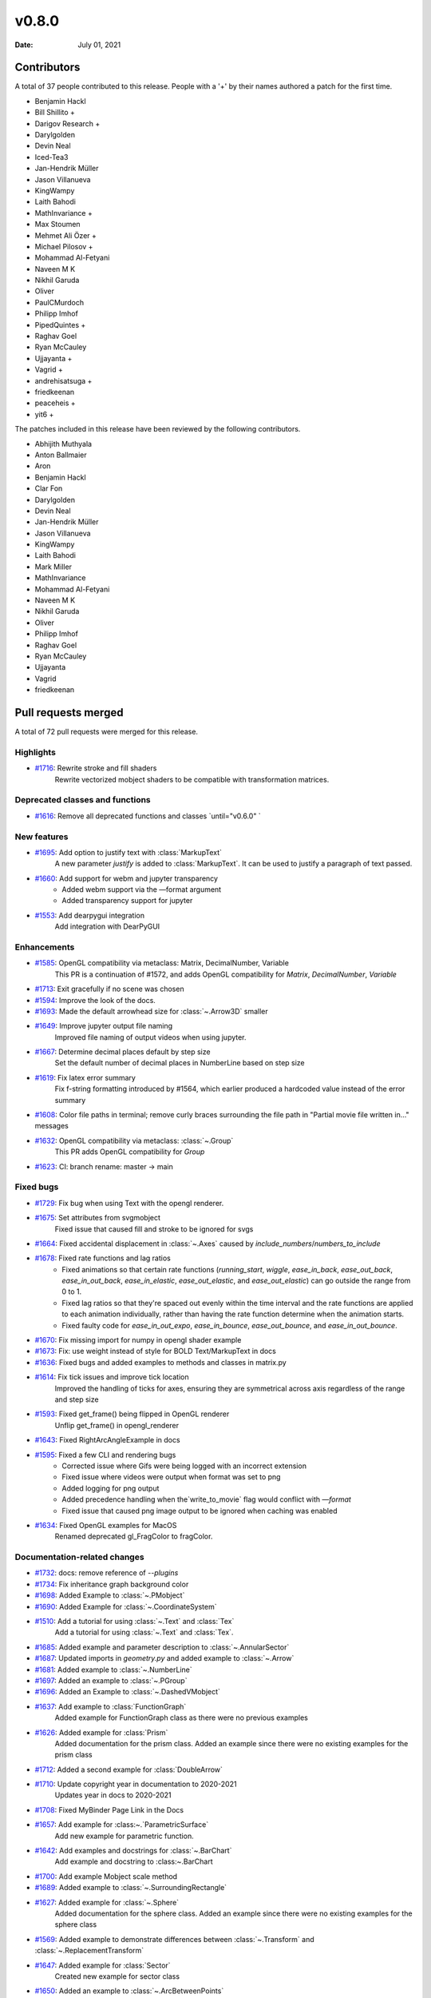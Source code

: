 ******
v0.8.0
******

:Date: July 01, 2021

Contributors
============

A total of 37 people contributed to this
release. People with a '+' by their names authored a patch for the first
time.

* Benjamin Hackl
* Bill Shillito +
* Darigov Research +
* Darylgolden
* Devin Neal
* Iced-Tea3
* Jan-Hendrik Müller
* Jason Villanueva
* KingWampy
* Laith Bahodi
* MathInvariance +
* Max Stoumen
* Mehmet Ali Özer +
* Michael Pilosov +
* Mohammad Al-Fetyani
* Naveen M K
* Nikhil Garuda
* Oliver
* PaulCMurdoch
* Philipp Imhof
* PipedQuintes +
* Raghav Goel
* Ryan McCauley
* Ujjayanta +
* Vagrid +
* andrehisatsuga +
* friedkeenan
* peaceheis +
* yit6 +


The patches included in this release have been reviewed by
the following contributors.

* Abhijith Muthyala
* Anton Ballmaier
* Aron
* Benjamin Hackl
* Clar Fon
* Darylgolden
* Devin Neal
* Jan-Hendrik Müller
* Jason Villanueva
* KingWampy
* Laith Bahodi
* Mark Miller
* MathInvariance
* Mohammad Al-Fetyani
* Naveen M K
* Nikhil Garuda
* Oliver
* Philipp Imhof
* Raghav Goel
* Ryan McCauley
* Ujjayanta
* Vagrid
* friedkeenan

Pull requests merged
====================

A total of 72 pull requests were merged for this release.

Highlights
----------

* `#1716 <https://github.com/ManimCommunity/manim/pull/1716>`__: Rewrite stroke and fill shaders
   Rewrite vectorized mobject shaders to be compatible with transformation matrices.

Deprecated classes and functions
--------------------------------

* `#1616 <https://github.com/ManimCommunity/manim/pull/1616>`__: Remove all deprecated functions and classes `until="v0.6.0" `


New features
------------

* `#1695 <https://github.com/ManimCommunity/manim/pull/1695>`__: Add option to justify text with :class:`MarkupText`
   A new parameter `justify` is added to :class:`MarkupText`. It can be used to justify a paragraph of text passed.

* `#1660 <https://github.com/ManimCommunity/manim/pull/1660>`__: Add support for webm and jupyter transparency
   - Added webm support via the —format argument
   - Added transparency support for jupyter

* `#1553 <https://github.com/ManimCommunity/manim/pull/1553>`__: Add dearpygui integration
   Add integration with DearPyGUI

Enhancements
------------

* `#1585 <https://github.com/ManimCommunity/manim/pull/1585>`__: OpenGL compatibility via metaclass: Matrix, DecimalNumber, Variable
   This PR is a continuation of #1572, and adds OpenGL compatibility for `Matrix`, `DecimalNumber`, `Variable`

* `#1713 <https://github.com/ManimCommunity/manim/pull/1713>`__: Exit gracefully if no scene was chosen


* `#1594 <https://github.com/ManimCommunity/manim/pull/1594>`__: Improve the look of the docs.


* `#1693 <https://github.com/ManimCommunity/manim/pull/1693>`__: Made the default arrowhead size for :class:`~.Arrow3D` smaller


* `#1649 <https://github.com/ManimCommunity/manim/pull/1649>`__: Improve jupyter output file naming
   Improved file naming of output videos when using jupyter.

* `#1667 <https://github.com/ManimCommunity/manim/pull/1667>`__: Determine decimal places default by step size
   Set the default number of decimal places in NumberLine based on step size

* `#1619 <https://github.com/ManimCommunity/manim/pull/1619>`__: Fix latex error summary
   Fix f-string formatting introduced by #1564, which earlier produced a hardcoded value instead of the error summary

* `#1608 <https://github.com/ManimCommunity/manim/pull/1608>`__: Color file paths in terminal; remove curly braces surrounding the file path in "Partial movie file written in..." messages


* `#1632 <https://github.com/ManimCommunity/manim/pull/1632>`__: OpenGL compatibility via metaclass: :class:`~.Group`
   This PR adds OpenGL compatibility for `Group`

* `#1623 <https://github.com/ManimCommunity/manim/pull/1623>`__: CI: branch rename: master -> main


Fixed bugs
----------

* `#1729 <https://github.com/ManimCommunity/manim/pull/1729>`__: Fix bug when using Text with the opengl renderer.


* `#1675 <https://github.com/ManimCommunity/manim/pull/1675>`__: Set attributes from svgmobject
   Fixed issue that caused fill and stroke to be ignored for svgs

* `#1664 <https://github.com/ManimCommunity/manim/pull/1664>`__: Fixed accidental displacement in :class:`~.Axes` caused by `include_numbers`/`numbers_to_include`


* `#1678 <https://github.com/ManimCommunity/manim/pull/1678>`__: Fixed rate functions and lag ratios
   - Fixed animations so that certain rate functions (`running_start`, `wiggle`, `ease_in_back`, `ease_out_back`, `ease_in_out_back`, `ease_in_elastic`, `ease_out_elastic`, and `ease_out_elastic`) can go outside the range from 0 to 1.
   - Fixed lag ratios so that they're spaced out evenly within the time interval and the rate functions are applied to each animation individually, rather than having the rate function determine when the animation starts.
   - Fixed faulty code for `ease_in_out_expo`, `ease_in_bounce`, `ease_out_bounce`, and `ease_in_out_bounce`.

* `#1670 <https://github.com/ManimCommunity/manim/pull/1670>`__: Fix missing import for numpy in opengl shader example


* `#1673 <https://github.com/ManimCommunity/manim/pull/1673>`__: Fix: use weight instead of style for BOLD Text/MarkupText in docs


* `#1636 <https://github.com/ManimCommunity/manim/pull/1636>`__: Fixed bugs and added examples to methods and classes in matrix.py


* `#1614 <https://github.com/ManimCommunity/manim/pull/1614>`__: Fix tick issues and improve tick location
   Improved the handling of ticks for axes, ensuring they are symmetrical across axis regardless of the range and step size

* `#1593 <https://github.com/ManimCommunity/manim/pull/1593>`__: Fixed get_frame() being flipped in OpenGL renderer
   Unflip get_frame() in opengl_renderer

* `#1643 <https://github.com/ManimCommunity/manim/pull/1643>`__: Fixed RightArcAngleExample in docs


* `#1595 <https://github.com/ManimCommunity/manim/pull/1595>`__: Fixed a few CLI and rendering bugs
   - Corrected issue where Gifs were being logged with an incorrect extension
   - Fixed issue where videos were output when format was set to png
   - Added logging for png output
   - Added precedence handling when the`write_to_movie` flag would conflict with `—format`
   - Fixed issue that caused png image output to be ignored when caching was enabled

* `#1634 <https://github.com/ManimCommunity/manim/pull/1634>`__: Fixed OpenGL examples for MacOS
   Renamed deprecated gl_FragColor to fragColor.

Documentation-related changes
-----------------------------

* `#1732 <https://github.com/ManimCommunity/manim/pull/1732>`__: docs: remove reference of `--plugins`


* `#1734 <https://github.com/ManimCommunity/manim/pull/1734>`__: Fix inheritance graph background color


* `#1698 <https://github.com/ManimCommunity/manim/pull/1698>`__: Added Example to :class:`~.PMobject`


* `#1690 <https://github.com/ManimCommunity/manim/pull/1690>`__: Added Example for :class:`~.CoordinateSystem`


* `#1510 <https://github.com/ManimCommunity/manim/pull/1510>`__: Add a tutorial for using :class:`~.Text` and :class:`Tex`
   Add a tutorial for using :class:`~.Text` and :class:`Tex`.

* `#1685 <https://github.com/ManimCommunity/manim/pull/1685>`__: Added example and parameter description to :class:`~.AnnularSector`


* `#1687 <https://github.com/ManimCommunity/manim/pull/1687>`__: Updated imports in `geometry.py` and added example to :class:`~.Arrow`


* `#1681 <https://github.com/ManimCommunity/manim/pull/1681>`__: Added example to :class:`~.NumberLine`


* `#1697 <https://github.com/ManimCommunity/manim/pull/1697>`__: Added an example to :class:`~.PGroup`


* `#1696 <https://github.com/ManimCommunity/manim/pull/1696>`__: Added an Example to :class:`~.DashedVMobject`


* `#1637 <https://github.com/ManimCommunity/manim/pull/1637>`__: Add example to :class:`FunctionGraph`
   Added example for FunctionGraph class as there were no previous examples

* `#1626 <https://github.com/ManimCommunity/manim/pull/1626>`__: Added example for :class:`Prism`
   Added documentation for the prism class. Added an example since there were no existing examples for the prism class

* `#1712 <https://github.com/ManimCommunity/manim/pull/1712>`__: Added a second example for :class:`DoubleArrow`


* `#1710 <https://github.com/ManimCommunity/manim/pull/1710>`__: Update copyright year in documentation to 2020-2021
   Updates year in docs to 2020-2021

* `#1708 <https://github.com/ManimCommunity/manim/pull/1708>`__: Fixed MyBinder Page Link in the Docs


* `#1657 <https://github.com/ManimCommunity/manim/pull/1657>`__: Add example for :class:~.`ParametricSurface`
   Add new example for parametric function.

* `#1642 <https://github.com/ManimCommunity/manim/pull/1642>`__: Add examples and docstrings for :class:`~.BarChart`
   Add example and docstring to :class:~.BarChart

* `#1700 <https://github.com/ManimCommunity/manim/pull/1700>`__: Add example Mobject scale method


* `#1689 <https://github.com/ManimCommunity/manim/pull/1689>`__: Added example to :class:`~.SurroundingRectangle`


* `#1627 <https://github.com/ManimCommunity/manim/pull/1627>`__: Added example for :class:`~.Sphere`
   Added documentation for the sphere class. Added an example since there were no existing examples for the sphere class

* `#1569 <https://github.com/ManimCommunity/manim/pull/1569>`__: Added example to demonstrate differences between :class:`~.Transform` and :class:`~.ReplacementTransform`


* `#1647 <https://github.com/ManimCommunity/manim/pull/1647>`__: Added example for :class:`Sector`
   Created new example for sector class

* `#1650 <https://github.com/ManimCommunity/manim/pull/1650>`__: Added an example to :class:`~.ArcBetweenPoints`


* `#1628 <https://github.com/ManimCommunity/manim/pull/1628>`__: Added an example for :class:`~.NumberPlane`


* `#1646 <https://github.com/ManimCommunity/manim/pull/1646>`__: Added example for :class:`~.UnderLine`
   Add UnderLine example

* `#1659 <https://github.com/ManimCommunity/manim/pull/1659>`__: Added example to Colab installation documentation


* `#1658 <https://github.com/ManimCommunity/manim/pull/1658>`__: Update python requirement in docs


* `#1639 <https://github.com/ManimCommunity/manim/pull/1639>`__: Add Example to :class:`~.SampleSpace`


* `#1640 <https://github.com/ManimCommunity/manim/pull/1640>`__: Add example for :class:`Point`


* `#1617 <https://github.com/ManimCommunity/manim/pull/1617>`__: Tweak tutorial example


* `#1641 <https://github.com/ManimCommunity/manim/pull/1641>`__: Added Complex Plane Example for documentation
   Added Examples for `ComplexPlane` for documentation

* `#1644 <https://github.com/ManimCommunity/manim/pull/1644>`__: Add an example to shape_matchers.py
   Added new example to shape_matchers.py

* `#1633 <https://github.com/ManimCommunity/manim/pull/1633>`__: Added example for :class:`~Integer`
   Added simple example with 4 instances of Integer.

* `#1630 <https://github.com/ManimCommunity/manim/pull/1630>`__: Added example for :class:`~.Arc`
   Added a simple example of an Arc in the Arc docstring.

* `#1631 <https://github.com/ManimCommunity/manim/pull/1631>`__: Added example for :class:`~.BulletedList`
   Added a simple example for the BulletedList class

* `#1620 <https://github.com/ManimCommunity/manim/pull/1620>`__: Fixed tip about command-line help


Changes to our development infrastructure
-----------------------------------------

* `#1621 <https://github.com/ManimCommunity/manim/pull/1621>`__: Revert default template and add new templates


* `#1573 <https://github.com/ManimCommunity/manim/pull/1573>`__: PR template for the manim hackathon


Code quality improvements and similar refactors
-----------------------------------------------

* `#1720 <https://github.com/ManimCommunity/manim/pull/1720>`__: Renamed incorrect references of ``master`` to ``main``


* `#1652 <https://github.com/ManimCommunity/manim/pull/1652>`__: Removed Container ABC
   - Moved tests in test_container.py for :class:`Container` that test :class:`~.Scene` and :class:`~.Mobject` to their own files.
   - Corrected various instances of incorrectly passed arguments, or unused arguments.

* `#1692 <https://github.com/ManimCommunity/manim/pull/1692>`__: Remove redundant warning in CLI parsing


* `#1651 <https://github.com/ManimCommunity/manim/pull/1651>`__: Small code cleanup for :class:`~.Polygram`


* `#1635 <https://github.com/ManimCommunity/manim/pull/1635>`__: Add missing numpy import for :class:`.~Probability`
   Add missing ``numpy`` import

* `#1610 <https://github.com/ManimCommunity/manim/pull/1610>`__: Made the extension of the pull-requests picture lowercase.


New releases
------------

* `#1601 <https://github.com/ManimCommunity/manim/pull/1601>`__: Preparation for v0.7.0: added changelog and bumped version number


